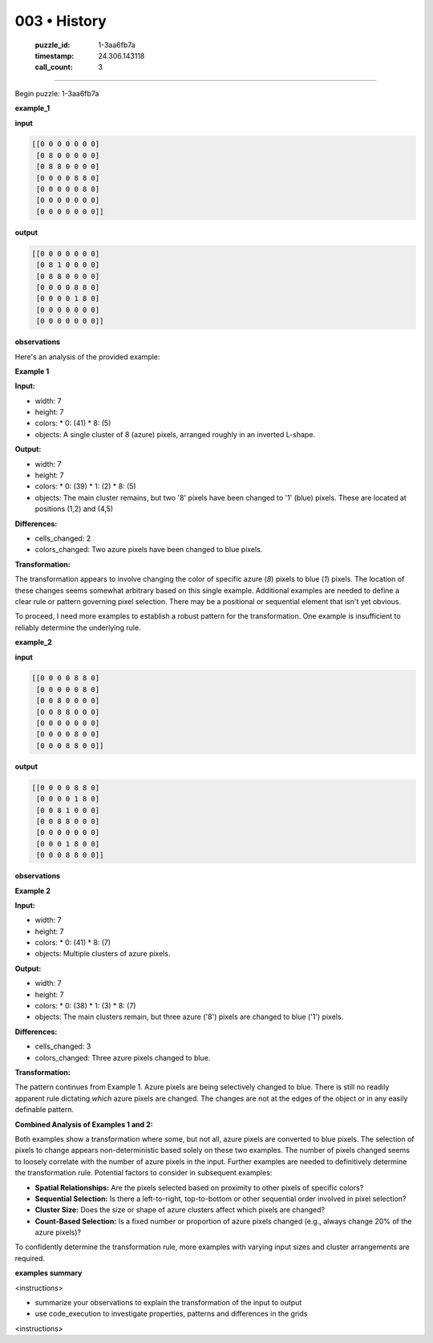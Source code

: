 003 • History
=============

   :puzzle_id: 1-3aa6fb7a
   :timestamp: 24.306.143118
   :call_count: 3



====

Begin puzzle: 1-3aa6fb7a

**example_1**

**input**


.. code-block::

    [[0 0 0 0 0 0 0]
     [0 8 0 0 0 0 0]
     [0 8 8 0 0 0 0]
     [0 0 0 0 8 8 0]
     [0 0 0 0 0 8 0]
     [0 0 0 0 0 0 0]
     [0 0 0 0 0 0 0]]


.. image:: _images/003-1.png
   :alt: Grid visualization
**output**


.. code-block::

    [[0 0 0 0 0 0 0]
     [0 8 1 0 0 0 0]
     [0 8 8 0 0 0 0]
     [0 0 0 0 8 8 0]
     [0 0 0 0 1 8 0]
     [0 0 0 0 0 0 0]
     [0 0 0 0 0 0 0]]


.. image:: _images/003-2.png
   :alt: Grid visualization
**observations**

Here's an analysis of the provided example:

**Example 1**

**Input:**

*   width: 7
*   height: 7
*   colors:
    *   0: (41)
    *   8: (5)
*   objects: A single cluster of 8 (azure) pixels, arranged roughly in an inverted L-shape.

**Output:**

*   width: 7
*   height: 7
*   colors:
    *   0: (39)
    *   1: (2)
    *   8: (5)
*   objects: The main cluster remains, but two '8' pixels have been changed to '1' (blue) pixels.  These are located at positions (1,2) and (4,5)


**Differences:**

*   cells_changed: 2
*   colors_changed: Two azure pixels have been changed to blue pixels.

**Transformation:**

The transformation appears to involve changing the color of specific azure (`8`) pixels to blue (`1`) pixels. The location of these changes seems somewhat arbitrary based on this single example.  Additional examples are needed to define a clear rule or pattern governing pixel selection. There may be a positional or sequential element that isn't yet obvious.


To proceed, I need more examples to establish a robust pattern for the transformation.  One example is insufficient to reliably determine the underlying rule.

**example_2**

**input**


.. code-block::

    [[0 0 0 0 8 8 0]
     [0 0 0 0 0 8 0]
     [0 0 8 0 0 0 0]
     [0 0 8 8 0 0 0]
     [0 0 0 0 0 0 0]
     [0 0 0 0 8 0 0]
     [0 0 0 8 8 0 0]]


.. image:: _images/003-3.png
   :alt: Grid visualization
**output**


.. code-block::

    [[0 0 0 0 8 8 0]
     [0 0 0 0 1 8 0]
     [0 0 8 1 0 0 0]
     [0 0 8 8 0 0 0]
     [0 0 0 0 0 0 0]
     [0 0 0 1 8 0 0]
     [0 0 0 8 8 0 0]]


.. image:: _images/003-4.png
   :alt: Grid visualization
**observations**

**Example 2**

**Input:**

*   width: 7
*   height: 7
*   colors:
    *   0: (41)
    *   8: (7)
*   objects: Multiple clusters of azure pixels.

**Output:**

*   width: 7
*   height: 7
*   colors:
    *   0: (38)
    *   1: (3)
    *   8: (7)
*   objects:  The main clusters remain, but three azure ('8') pixels are changed to blue ('1') pixels.

**Differences:**

*   cells_changed: 3
*   colors_changed: Three azure pixels changed to blue.

**Transformation:**

The pattern continues from Example 1.  Azure pixels are being selectively changed to blue.  There is still no readily apparent rule dictating *which* azure pixels are changed. The changes are not at the edges of the object or in any easily definable pattern.


**Combined Analysis of Examples 1 and 2:**

Both examples show a transformation where some, but not all, azure pixels are converted to blue pixels. The selection of pixels to change appears non-deterministic based solely on these two examples.  The number of pixels changed seems to loosely correlate with the number of azure pixels in the input.  Further examples are needed to definitively determine the transformation rule.  Potential factors to consider in subsequent examples:

* **Spatial Relationships:** Are the pixels selected based on proximity to other pixels of specific colors?
* **Sequential Selection:**  Is there a left-to-right, top-to-bottom or other sequential order involved in pixel selection?
* **Cluster Size:** Does the size or shape of azure clusters affect which pixels are changed?
* **Count-Based Selection:** Is a fixed number or proportion of azure pixels changed (e.g., always change 20% of the azure pixels)?



To confidently determine the transformation rule, more examples with varying input sizes and cluster arrangements are required.

**examples summary**

<instructions>

- summarize your observations to explain the transformation of the input to output

- use code_execution to investigate properties, patterns and differences in the grids

<\instructions>


.. seealso::

   - :doc:`003-prompt`
   - :doc:`003-response`

